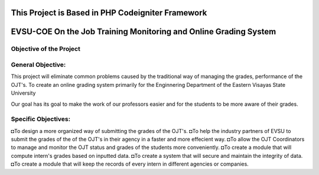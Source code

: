 **************************************************
This Project is Based in PHP Codeigniter Framework
**************************************************



*****************************************************************
EVSU-COE On the Job Training Monitoring and Online Grading System
*****************************************************************



########################
Objective of the Project
########################

##################
General Objective:
##################

This project will eliminate common problems caused by the traditional way of managing the grades, performance of the OJT's. To create an online grading system primarily for the Enginnering Department of the Eastern Visayas State University

Our goal has its goal to make the work of our professors easier and for the students to be more aware of their grades.

####################
Specific Objectives:
####################

◘To design a more organized way of submitting the grades of the OJT's.
◘To help the industry partners of EVSU to submit the grades of the of the OJT's in their agency in a faster and more effecient way.
◘To allow the OJT Coordinators to manage and monitor the OJT status and grades of the students more conveniently.
◘To create a module that will compute intern's grades based on inputted data.
◘To create a system that will secure and maintain the integrity of data.
◘To create a module that will keep the records of every intern in different agencies or companies.